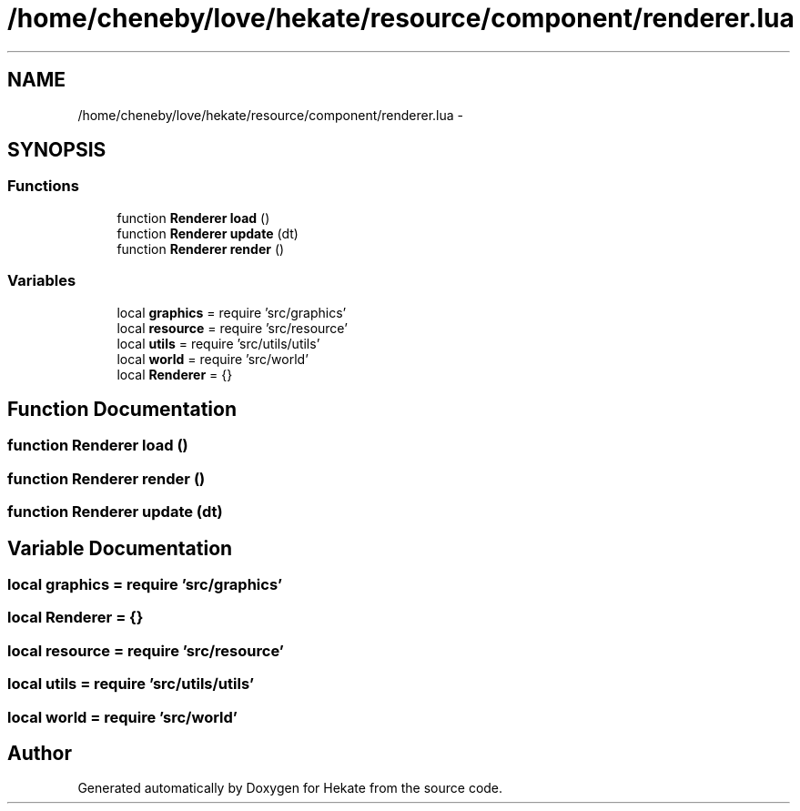 .TH "/home/cheneby/love/hekate/resource/component/renderer.lua" 3 "Thu May 17 2018" "Hekate" \" -*- nroff -*-
.ad l
.nh
.SH NAME
/home/cheneby/love/hekate/resource/component/renderer.lua \- 
.SH SYNOPSIS
.br
.PP
.SS "Functions"

.in +1c
.ti -1c
.RI "function \fBRenderer\fP \fBload\fP ()"
.br
.ti -1c
.RI "function \fBRenderer\fP \fBupdate\fP (dt)"
.br
.ti -1c
.RI "function \fBRenderer\fP \fBrender\fP ()"
.br
.in -1c
.SS "Variables"

.in +1c
.ti -1c
.RI "local \fBgraphics\fP = require 'src/graphics'"
.br
.ti -1c
.RI "local \fBresource\fP = require 'src/resource'"
.br
.ti -1c
.RI "local \fButils\fP = require 'src/utils/utils'"
.br
.ti -1c
.RI "local \fBworld\fP = require 'src/world'"
.br
.ti -1c
.RI "local \fBRenderer\fP = {}"
.br
.in -1c
.SH "Function Documentation"
.PP 
.SS "function \fBRenderer\fP load ()"

.SS "function \fBRenderer\fP render ()"

.SS "function \fBRenderer\fP update (dt)"

.SH "Variable Documentation"
.PP 
.SS "local graphics = require 'src/graphics'"

.SS "local Renderer = {}"

.SS "local resource = require 'src/resource'"

.SS "local utils = require 'src/utils/utils'"

.SS "local world = require 'src/world'"

.SH "Author"
.PP 
Generated automatically by Doxygen for Hekate from the source code\&.
